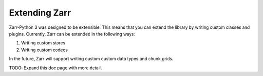 
Extending Zarr
==============

Zarr-Python 3 was designed to be extensible. This means that you can extend
the library by writing custom classes and plugins. Currently, Zarr can be extended
in the following ways:

1. Writing custom stores
2. Writing custom codecs

In the future, Zarr will support writing custom custom data types and chunk grids.

TODO: Expand this doc page with more detail.
